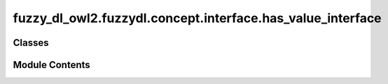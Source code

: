 fuzzy_dl_owl2.fuzzydl.concept.interface.has_value_interface
===========================================================

.. py:module:: fuzzy_dl_owl2.fuzzydl.concept.interface.has_value_interface


Classes
-------

.. autoapisummary::

   fuzzy_dl_owl2.fuzzydl.concept.interface.has_value_interface.HasValueInterface


Module Contents
---------------

.. py:class:: HasValueInterface(role: str, value: Any)

   Bases: :py:obj:`fuzzy_dl_owl2.fuzzydl.concept.interface.has_role_interface.HasRoleInterface`, :py:obj:`abc.ABC`


   Helper class that provides a standard way to create an ABC using
   inheritance.


   .. py:property:: value
      :type: Any



